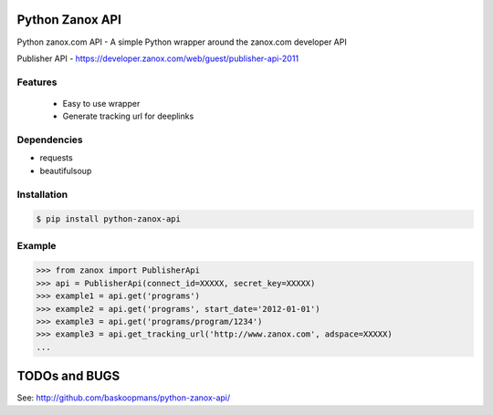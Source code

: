 Python Zanox API
================

Python zanox.com API - A simple Python wrapper around the zanox.com developer API

Publisher API - https://developer.zanox.com/web/guest/publisher-api-2011


Features
--------

 - Easy to use wrapper
 - Generate tracking url for deeplinks


Dependencies
------------

- requests
- beautifulsoup


Installation
------------

.. code-block:: bash

    $ pip install python-zanox-api


Example
-------

.. code-block:: python

    >>> from zanox import PublisherApi
    >>> api = PublisherApi(connect_id=XXXXX, secret_key=XXXXX)
    >>> example1 = api.get('programs')
    >>> example2 = api.get('programs', start_date='2012-01-01')
    >>> example3 = api.get('programs/program/1234')
    >>> example3 = api.get_tracking_url('http://www.zanox.com', adspace=XXXXX)
    ...


TODOs and BUGS
==============

See: http://github.com/baskoopmans/python-zanox-api/